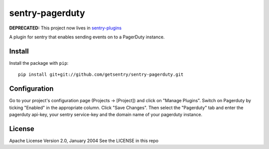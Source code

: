 sentry-pagerduty
================

**DEPRECATED:** This project now lives in `sentry-plugins <https://github.com/getsentry/sentry-plugins>`_

A plugin for sentry that enables sending events on to a PagerDuty instance.

Install
-------

Install the package with ``pip``::

    pip install git+git://github.com/getsentry/sentry-pagerduty.git


Configuration
-------------

Go to your project's configuration page (Projects -> [Project]) and click on "Manage Plugins".
Switch on Pagerduty by ticking "Enabled" in the appropriate column. Click "Save Changes".
Then select the "Pagerduty" tab and enter the pagerduty api-key, your sentry service-key and the domain name of your pagerduty instance.

License
-------
Apache License
Version 2.0, January 2004
See the LICENSE in this repo
